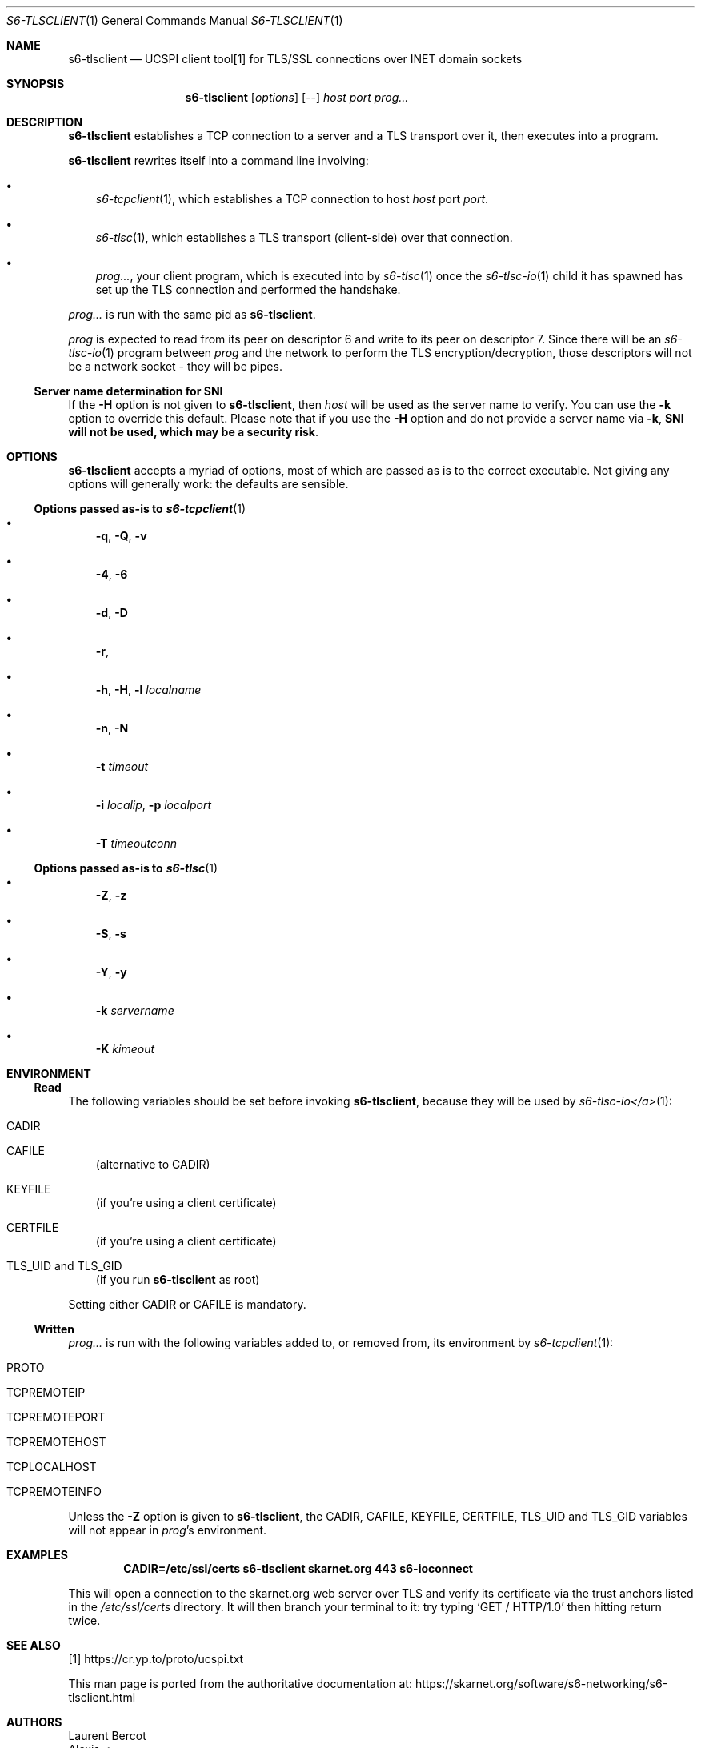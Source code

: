 .Dd February 4, 2021
.Dt S6-TLSCLIENT 1
.Os
.Sh NAME
.Nm s6-tlsclient
.Nd UCSPI client tool[1] for TLS/SSL connections over INET domain sockets
.Sh SYNOPSIS
.Nm
.Op Ar options
.Op --
.Ar host
.Ar port
.Ar prog...
.Sh DESCRIPTION
.Nm
establishes a TCP connection to a server and a TLS transport over it,
then executes into a program.
.Pp
.Nm
rewrites itself into a command line involving:
.Bl -bullet -width x
.It
.Xr s6-tcpclient 1 ,
which establishes a TCP connection to host
.Ar host
port
.Ar port .
.It
.Xr s6-tlsc 1 ,
which establishes a TLS transport (client-side) over that connection.
.It
.Ar prog... ,
your client program, which is executed into by
.Xr s6-tlsc 1
once the
.Xr s6-tlsc-io 1
child it has spawned has
set up the TLS connection and performed the handshake.
.El
.Pp
.Ar prog...
is run with the same pid as
.Nm .
.Pp
.Ar prog
is expected to read from its peer on descriptor 6 and write to its
peer on descriptor 7.
Since there will be an
.Xr s6-tlsc-io 1
program between
.Ar prog
and the network to perform the TLS encryption/decryption, those
descriptors will not be a network socket - they will be pipes.
.Ss Server name determination for SNI
If the
.Fl H
option is not given to
.Nm ,
then
.Ar host
will be used as the server name to verify.
You can use the
.Fl k
option to override this default.
Please note that if you use the
.Fl H
option and do not provide a server name via
.Fl k ,
.Sy SNI will not be used, which may be a security risk .
.Sh OPTIONS
.Nm
accepts a myriad of options, most of which are passed as is to the
correct executable.
Not giving any options will generally work: the defaults are sensible.
.Ss Options passed as-is to Xr s6-tcpclient 1
.Bl -bullet -width x
.It
.Fl q ,
.Fl Q ,
.Fl v
.It
.Fl 4 ,
.Fl 6
.It
.Fl d ,
.Fl D
.It
.Fl r ,
.fl R
.It
.Fl h ,
.Fl H ,
.Fl l Ar localname
.It
.Fl n ,
.Fl N
.It
.Fl t Ar timeout
.It
.Fl i Ar localip ,
.Fl p Ar localport
.It
.Fl T Ar timeoutconn
.El
.Ss Options passed as-is to Xr s6-tlsc 1
.Bl -bullet -width x
.It
.Fl Z ,
.Fl z
.It
.Fl S ,
.Fl s
.It
.Fl Y ,
.Fl y
.It
.Fl k Ar servername
.It
.Fl K Ar kimeout
.El
.Sh ENVIRONMENT
.Ss Read
The following variables should be set before invoking
.Nm ,
because they will be used by
.Xr s6-tlsc-io</a> 1 :
.Bl -tag -width x
.It Ev CADIR
.It Ev CAFILE
(alternative to CADIR)
.It Ev KEYFILE
(if you're using a client certificate)
.It Ev CERTFILE
(if you're using a client certificate)
.It Ev TLS_UID and Ev TLS_GID
(if you run
.Nm
as root)
.El
.Pp
Setting either CADIR or CAFILE is mandatory.
.Ss Written
.Ar prog...
is run with the following variables added to, or removed from, its
environment by
.Xr s6-tcpclient 1 :
.Bl -tag -width x
.It Ev PROTO
.It Ev TCPREMOTEIP
.It Ev TCPREMOTEPORT
.It Ev TCPREMOTEHOST
.It Ev TCPLOCALHOST
.It Ev TCPREMOTEINFO
.El
.Pp
Unless the
.Fl Z
option is given to
.Nm ,
the
.Ev CADIR ,
.Ev CAFILE ,
.Ev KEYFILE ,
.Ev CERTFILE ,
.Ev TLS_UID
and
.Ev TLS_GID
variables will not appear in
.Ar prog Ap
s environment.
.Sh EXAMPLES
.Dl CADIR=/etc/ssl/certs s6-tlsclient skarnet.org 443 s6-ioconnect
.Pp
This will open a connection to the skarnet.org web server over TLS and
verify its certificate via the trust anchors listed in the
.Pa /etc/ssl/certs
directory.
It will then branch your terminal to it: try typing
.Ql GET / HTTP/1.0
then hitting return twice.
.Sh SEE ALSO
[1]
.Lk https://cr.yp.to/proto/ucspi.txt
.Pp
This man page is ported from the authoritative documentation at:
.Lk https://skarnet.org/software/s6-networking/s6-tlsclient.html
.Sh AUTHORS
.An Laurent Bercot
.An Alexis Ao Mt flexibeast@gmail.com Ac (man page port)
